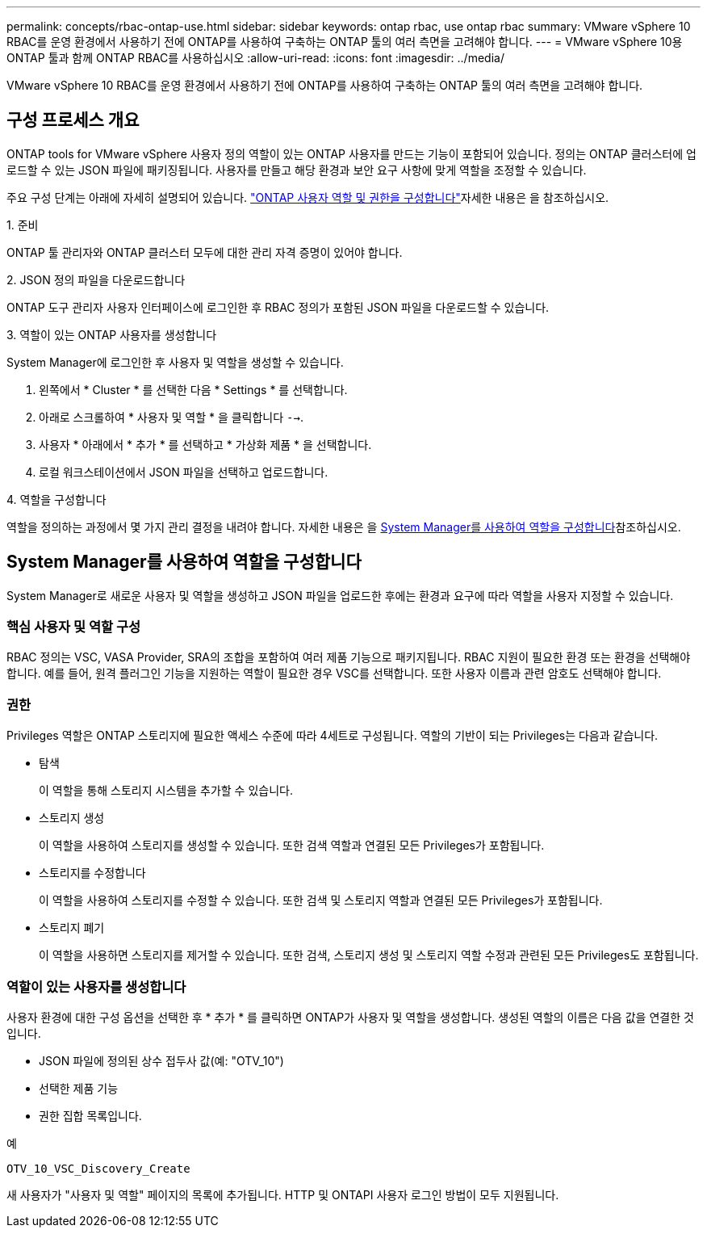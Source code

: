 ---
permalink: concepts/rbac-ontap-use.html 
sidebar: sidebar 
keywords: ontap rbac, use ontap rbac 
summary: VMware vSphere 10 RBAC를 운영 환경에서 사용하기 전에 ONTAP를 사용하여 구축하는 ONTAP 툴의 여러 측면을 고려해야 합니다. 
---
= VMware vSphere 10용 ONTAP 툴과 함께 ONTAP RBAC를 사용하십시오
:allow-uri-read: 
:icons: font
:imagesdir: ../media/


[role="lead"]
VMware vSphere 10 RBAC를 운영 환경에서 사용하기 전에 ONTAP를 사용하여 구축하는 ONTAP 툴의 여러 측면을 고려해야 합니다.



== 구성 프로세스 개요

ONTAP tools for VMware vSphere 사용자 정의 역할이 있는 ONTAP 사용자를 만드는 기능이 포함되어 있습니다.  정의는 ONTAP 클러스터에 업로드할 수 있는 JSON 파일에 패키징됩니다.  사용자를 만들고 해당 환경과 보안 요구 사항에 맞게 역할을 조정할 수 있습니다.

주요 구성 단계는 아래에 자세히 설명되어 있습니다. link:../configure/configure-user-role-and-privileges.html["ONTAP 사용자 역할 및 권한을 구성합니다"]자세한 내용은 을 참조하십시오.

.1. 준비
ONTAP 툴 관리자와 ONTAP 클러스터 모두에 대한 관리 자격 증명이 있어야 합니다.

.2. JSON 정의 파일을 다운로드합니다
ONTAP 도구 관리자 사용자 인터페이스에 로그인한 후 RBAC 정의가 포함된 JSON 파일을 다운로드할 수 있습니다.

.3. 역할이 있는 ONTAP 사용자를 생성합니다
System Manager에 로그인한 후 사용자 및 역할을 생성할 수 있습니다.

. 왼쪽에서 * Cluster * 를 선택한 다음 * Settings * 를 선택합니다.
. 아래로 스크롤하여 * 사용자 및 역할 * 을 클릭합니다 `-->`.
. 사용자 * 아래에서 * 추가 * 를 선택하고 * 가상화 제품 * 을 선택합니다.
. 로컬 워크스테이션에서 JSON 파일을 선택하고 업로드합니다.


.4. 역할을 구성합니다
역할을 정의하는 과정에서 몇 가지 관리 결정을 내려야 합니다. 자세한 내용은 을 <<System Manager를 사용하여 역할을 구성합니다>>참조하십시오.



== System Manager를 사용하여 역할을 구성합니다

System Manager로 새로운 사용자 및 역할을 생성하고 JSON 파일을 업로드한 후에는 환경과 요구에 따라 역할을 사용자 지정할 수 있습니다.



=== 핵심 사용자 및 역할 구성

RBAC 정의는 VSC, VASA Provider, SRA의 조합을 포함하여 여러 제품 기능으로 패키지됩니다. RBAC 지원이 필요한 환경 또는 환경을 선택해야 합니다. 예를 들어, 원격 플러그인 기능을 지원하는 역할이 필요한 경우 VSC를 선택합니다. 또한 사용자 이름과 관련 암호도 선택해야 합니다.



=== 권한

Privileges 역할은 ONTAP 스토리지에 필요한 액세스 수준에 따라 4세트로 구성됩니다. 역할의 기반이 되는 Privileges는 다음과 같습니다.

* 탐색
+
이 역할을 통해 스토리지 시스템을 추가할 수 있습니다.

* 스토리지 생성
+
이 역할을 사용하여 스토리지를 생성할 수 있습니다. 또한 검색 역할과 연결된 모든 Privileges가 포함됩니다.

* 스토리지를 수정합니다
+
이 역할을 사용하여 스토리지를 수정할 수 있습니다. 또한 검색 및 스토리지 역할과 연결된 모든 Privileges가 포함됩니다.

* 스토리지 폐기
+
이 역할을 사용하면 스토리지를 제거할 수 있습니다. 또한 검색, 스토리지 생성 및 스토리지 역할 수정과 관련된 모든 Privileges도 포함됩니다.





=== 역할이 있는 사용자를 생성합니다

사용자 환경에 대한 구성 옵션을 선택한 후 * 추가 * 를 클릭하면 ONTAP가 사용자 및 역할을 생성합니다. 생성된 역할의 이름은 다음 값을 연결한 것입니다.

* JSON 파일에 정의된 상수 접두사 값(예: "OTV_10")
* 선택한 제품 기능
* 권한 집합 목록입니다.


.예
`OTV_10_VSC_Discovery_Create`

새 사용자가 "사용자 및 역할" 페이지의 목록에 추가됩니다. HTTP 및 ONTAPI 사용자 로그인 방법이 모두 지원됩니다.
